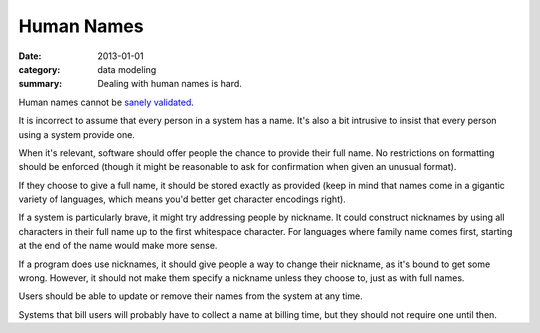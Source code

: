 Human Names
===========

:date: 2013-01-01
:category: data modeling
:summary: Dealing with human names is hard.

Human names cannot be `sanely validated`_.

It is incorrect to assume that every person in a system has a name. It's also a
bit intrusive to insist that every person using a system provide one.

When it's relevant, software should offer people the chance to provide their
full name. No restrictions on formatting should be enforced (though it might be
reasonable to ask for confirmation when given an unusual format).

If they choose to give a full name, it should be stored exactly as
provided (keep in mind that names come in a gigantic variety of languages,
which means you'd better get character encodings right).

If a system is particularly brave, it might try addressing people by
nickname. It could construct nicknames by using all characters in their full
name up to the first whitespace character. For languages where family name
comes first, starting at the end of the name would make more sense.

If a program does use nicknames, it should give people a way to change their
nickname, as it's bound to get some wrong. However, it should not make them
specify a nickname unless they choose to, just as with full names.

Users should be able to update or remove their names from the system at any
time.

Systems that bill users will probably have to collect a name at billing
time, but they should not require one until then.

.. _sanely validated: http://www.kalzumeus.com/2010/06/17/falsehoods-programmers-believe-about-names/

